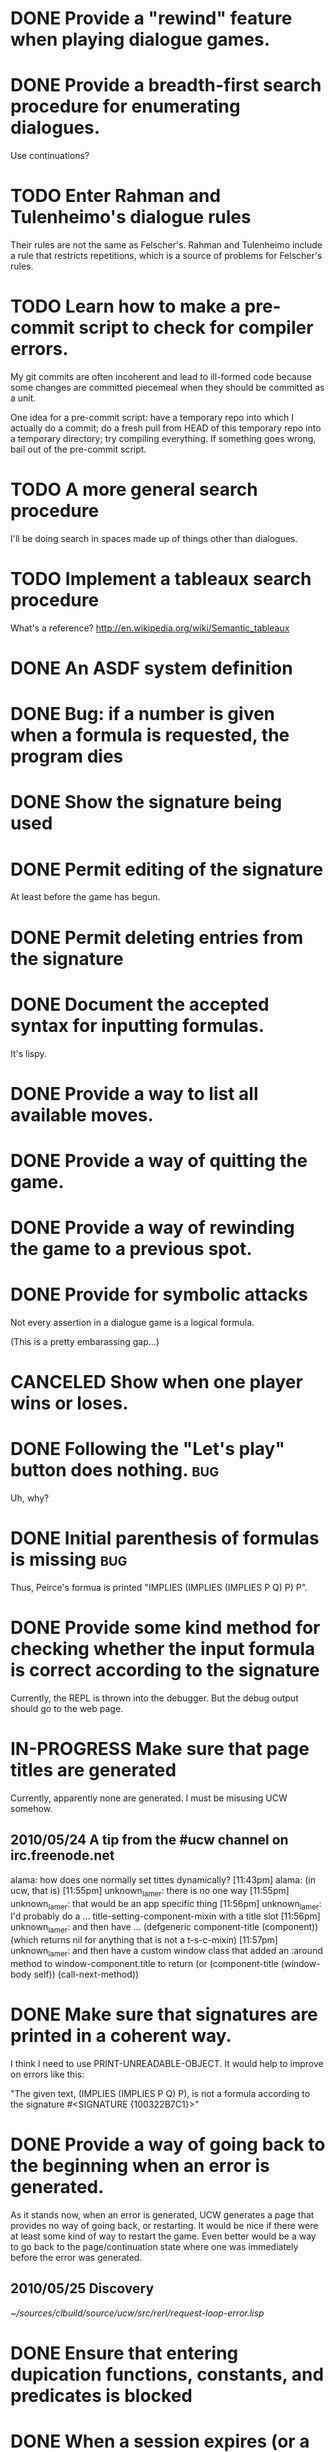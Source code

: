 #+TODO: TODO IN-PROGRESS | DONE CANCELED
* DONE Provide a "rewind" feature when playing dialogue games.
  CLOSED: [2010-02-18 Thu 15:55]
* DONE Provide a breadth-first search procedure for enumerating dialogues.
  CLOSED: [2010-02-12 Fri 15:53]
  Use continuations?
* TODO Enter Rahman and Tulenheimo's dialogue rules
  Their rules are not the same as Felscher's.  Rahman and Tulenheimo
  include a rule that restricts repetitions, which is a source of
  problems for Felscher's rules.
* TODO Learn how to make a pre-commit script to check for compiler errors.
  My git commits are often incoherent and lead to ill-formed code
  because some changes are committed piecemeal when they should be
  committed as a unit.

  One idea for a pre-commit script: have a temporary repo into which I
  actually do a commit; do a fresh pull from HEAD of this temporary
  repo into a temporary directory; try compiling everything.  If
  something goes wrong, bail out of the pre-commit script.
* TODO A more general search procedure
  I'll be doing search in spaces made up of things other than dialogues.
* TODO Implement a tableaux search procedure
  What's a reference? http://en.wikipedia.org/wiki/Semantic_tableaux
  
* DONE An ASDF system definition
* DONE Bug: if a number is given when a formula is requested, the program dies
  CLOSED: [2010-05-22 Sat 16:21]
* DONE Show the signature being used
  CLOSED: [2010-05-22 Sat 19:14]
* DONE Permit editing of the signature
  CLOSED: [2010-05-22 Sat 19:14]
  At least before the game has begun.
* DONE Permit deleting entries from the signature
  CLOSED: [2010-05-23 Sun 21:22]
* DONE Document the accepted syntax for inputting formulas.
  CLOSED: [2010-05-24 Mon 01:32]
  It's lispy.
* DONE Provide a way to list all available moves.
  CLOSED: [2010-05-25 Tue 20:00]
* DONE Provide a way of quitting the game.
  CLOSED: [2010-05-25 Tue 20:19]
* DONE Provide a way of rewinding the game to a previous spot.
  CLOSED: [2010-05-25 Tue 20:32]
* DONE Provide for symbolic attacks
  CLOSED: [2010-05-25 Tue 20:12]
  Not every assertion in a dialogue game is a logical formula.

  (This is a pretty embarassing gap...)
* CANCELED Show when one player wins or loses.
  CLOSED: [2010-05-25 Tue 20:33]
* DONE Following the "Let's play" button does nothing.			:bug:
  CLOSED: [2010-05-23 Sun 21:39]
  Uh, why?
* DONE Initial parenthesis of formulas is missing			:bug:
  CLOSED: [2010-05-24 Mon 03:03]
  Thus, Peirce's formua is printed "IMPLIES (IMPLIES (IMPLIES P Q) P) P".
* DONE Provide some kind method for checking whether the input formula is correct according to the signature
  CLOSED: [2010-05-24 Mon 02:15]
  Currently, the REPL is thrown into the debugger.  But the debug output should go to the web page.
* IN-PROGRESS Make sure that page titles are generated
  Currently, apparently none are generated.  I must be misusing UCW somehow.
** 2010/05/24 A tip from the #ucw channel on irc.freenode.net
   alama:
   how does one normally set tittes dynamically?
   [11:43pm] alama:
   (in ucw, that is)
   [11:55pm] unknown_lamer:
   there is no one way
   [11:55pm] unknown_lamer:
   that would be an app specific thing
   [11:56pm] unknown_lamer:
   I'd probably do a ... title-setting-component-mixin with a title slot
   [11:56pm] unknown_lamer:
   and then have ... (defgeneric component-title (component)) (which returns nil for anything that is not a t-s-c-mixin)
   [11:57pm] unknown_lamer:
   and then have a custom window class that added an :around method to window-component.title to return (or (component-title (window-body self)) (call-next-method))  
* DONE Make sure that signatures are printed in a coherent way.
  CLOSED: [2010-05-25 Tue 20:46]
  I think I need to use PRINT-UNREADABLE-OBJECT.  It would help to improve on errors like this:

  "The given text, (IMPLIES (IMPLIES P Q) P), is not a formula according to the signature #<SIGNATURE {100322B7C1}>"
* DONE Provide a way of going back to the beginning when an error is generated.
  CLOSED: [2010-06-06 Sun 18:42]
  As it stands now, when an error is generated, UCW generates a page
  that provides no way of going back, or restarting.  It would be nice
  if there were at least some kind of way to restart the game.  Even
  better would be a way to go back to the page/continuation state
  where one was immediately before the error was generated.
** 2010/05/25 Discovery
   [[~/sources/clbuild/source/ucw/src/rerl/request-loop-error.lisp]]
* DONE Ensure that entering dupication functions, constants, and predicates is blocked
  CLOSED: [2010-05-25 Tue 21:03]
* DONE When a session expires (or a user quits), unintern any symbols that were created an interned in the dialogues package 
  CLOSED: [2010-06-13 Sun 18:08]
  This can happen when editing the signature.
  
  We might even want to consider restricting the number of symbols
  that can be created during a session.
* DONE "fancy" printing of formulas
  CLOSED: [2010-06-13 Sun 18:06]
  E.g., use the rarr entity to print implications.
* DONE Allow choosing which dialogue rules to use
  CLOSED: [2010-06-06 Sun 19:18]
  
* DONE Ensure that symbols are printed without their package prefix
  CLOSED: [2010-06-06 Sun 19:27]
* DONE Show closed and open attacks in different colors
  CLOSED: [2010-06-22 Tue 12:28]
  Perhaps grey out the closed attacks, and put the open attacks in bold.
* DONE Give a legend indicating how to interpret the colors.
  CLOSED: [2010-06-22 Tue 12:58]
* IN-PROGRESS Provide a way of switching the dialogue rules.
  This is an intermediate step between providing no functionality for
  editing rules, and providing a full-blown rule editor.  The idea is
  that we have three rulesets: D-rules, E-rules, and rules for
  classical logic.  It would be nice to provide a way to switch
  between them.

* DONE A better presentation of rule-violating moves
  CLOSED: [2010-06-26 Sat 22:21]
  At present (2010-06-26), the problem report simply shows the game so
  far, and describes the problematic move in a format entirely
  different from the other moves of the game.  A better way to present
  the problematic move would be to display it like the
  already-existing rules, but flagged somehow.

  We could use a different tabe section (TBODY) to display the
  problematic move and then show the rules that are violated.
* DONE Provide a way of applying the Gödel-Gentzen translation to a "famous formula"
  CLOSED: [2010-06-26 Sat 21:33]
  There would then be three ways to enter formulas:
  - manually,
  - from a pulldown list,
  - from a pulldown list of formulas together with a pulldown list of
    translations
* TODO Provide a way to enter TeX code for formulas
* TODO Allow entering greek formulas in the signature
  phi, psi, theta, chi, etc.
* DONE Allow interactive play: computer as Opponent (or as Proponent).
  CLOSED: [2010-06-29 Tue 23:27]
  Low-hanging fruit: just choose randomly when multiple choices are
  available.
* TODO Playing online with other human players.
* TODO Define a function for checking for fixed-points.
  What's the definition, and how to I implement it?
* DONE Define a variant of EVAL-ENTIRE-DIALOGUE that simply returns NIL on failure
  CLOSED: [2010-08-25 Wed 00:46]
  We need a variant that terminates with failure as quickly as
  possible.  Currently, EVAL-ENTIRE-DIALOGUE not only signals success
  or failure, but gathers all the rules that are violated.  In some
  contexts, we don't care what rules are violated; if even one is
  violated, we need to stop immediately.

  This could boost performance significantly.
* DONE Design a bounded breadth-first search algorithm that indicates whether it failed due to the depth cutoff 
  CLOSED: [2010-08-24 Tue 15:00]
  The moment we find a node whose depth exceeds the limit, terminate the search and say that the depth limit is exceeded.
* DONE If a winning play is found, permit looking for another one.
  CLOSED: [2010-08-25 Wed 02:02]
  There's generally more than one winning play.
  
  The same goes for strategies.  (Though finding multiple winning
  strategies will require more work.)

  Continuations would be a nice way to do this.
* TODO Sara's style suggestions
** TODO There is too much text, on both the front page and the internal
pages.
** TODO A navigational sidebar (and also maybe a pretty heading banner?)
would be nice.
   The sidebar would include the following links:
   - "Play a game"
   - "Search for a winning play"
   - "Search for a winning strategy"
   - "About dialogical logic"
   - "About the website"
   - a link to the blog? (if not linked from the "about dl" page)
   - a contact link
** TODO Not entirely sure what should then go onto the main front page;
    I would start with nothing for the time being.
** TODO For the "play the game" page
*** TODO remove "about Lorenzen dialogue games"
    since that goes into the "about dl" page.
*** DONE Change "The signature that will be used" to just "Signature"
    CLOSED: [2010-10-12 Tue 16:20]
*** CANCELED Link "Signature" to a pop-up window that allows you to edit the sig.
    CLOSED: [2010-10-14 Thu 11:14]
*** DONE Change "Enter a formula or choose a famous formula from the menu" to "Formula"
    CLOSED: [2010-10-12 Tue 16:21]
*** DONE Have just the drop-down menu, with one option being "enter a formula manually", which goes to another pop-up window.
    CLOSED: [2010-10-12 Tue 17:01]
    Not entirely sure yet where the table of famous formula names
    should go, or the info about LISP notation.  The latter can
    probably just remain on "play the game" page.
*** DONE Change "Select a translation to be applied to the selected formula:" to "Translation"
    CLOSED: [2010-10-12 Tue 16:21]
*** TODO Link the word "Translation" to a pop-up window w/ the info currently at the bottom of the page.
**** TODO Ditto for rules & play style.
* DONE Display strategies
  CLOSED: [2010-08-25 Wed 18:36]
* TODO Spawn threads for search procedures
  The server can spin out of control if its given a search task that
  takes too long.  It seems that the only thing I can do when this
  happens is kill and restart the whole lisp process, which sucks.
  Unacceptable, really.

  The idea would be that threads could be used throttle resources,
  specifically time.  We could implement a hard time cutoff, say, 60
  seconds.  We could then proceed a couple of ways.  We could just
  terminate the search and say "sorry" to the user.  Or we could
  generate an intermediate page, saying that the search is going on a
  long time -- would you like to continue, tune the parameters of the
  search, or quit?  If the user chooses to continue, we could then
  give them another 60 seconds.  And so forth.

  http://cl-cookbook.sourceforge.net/process.html
* TODO List the ruleset in force when displaying winning strategies
  Show it also when the search for a winning strategy fails.
* TODO Use 26 letters instead of just 4
* DONE Restore the rewind button
  CLOSED: [2010-10-24 Sun 10:56]
* TODO Name (if any) and translation of the original formula displayed in the "Game so far" table
* TODO Make "dialogical logic" appear somewhere in the page
  For search enging harvesting.
* TODO Flesh out the "about this site" page
  a link to my email, maybe the github stuff, and some details about how the games were coded.
